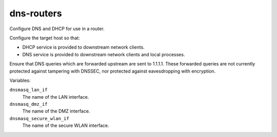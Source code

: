 dns-routers
===========

Configure DNS and DHCP for use in a router.

Configure the target host so that:

*   DHCP service is provided to downstream network clients.
*   DNS service is provided to downstream network clients and local processes.

Ensure that DNS queries which are forwarded upstream are sent to 1.1.1.1.  These
forwarded queries are not currently protected against tampering with DNSSEC, nor
protected against eavesdropping with encryption.

Variables:

``dnsmasq_lan_if``
    The name of the LAN interface.

``dnsmasq_dmz_if``
    The name of the DMZ interface.

``dnsmasq_secure_wlan_if``
    The name of the secure WLAN interface.
